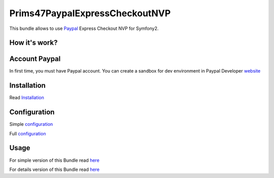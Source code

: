 Prims47PaypalExpressCheckoutNVP
===============================


This bundle allows to use Paypal_ Express Checkout NVP for Symfony2.

.. _Paypal: https://developer.paypal.com/docs/classic/express-checkout/gs_expresscheckout/

How it's work?
--------------
.. image:: https://www.paypalobjects.com/webstatic/en_US/developer/docs/ec/EC_hooks.gif

Account Paypal
--------------

In first time, you must have Paypal account. 
You can create a sandbox for dev environment in Paypal Developer website_ 

.. _website: https://developer.paypal.com/


Installation
------------

Read `Installation <https://github.com/Prims47/Prims47PaypalExpressCheckoutNVPBundle/tree/master/Resources/doc/installation.rst>`_

Configuration
-------------

Simple `configuration <https://github.com/Prims47/Prims47PaypalExpressCheckoutNVPBundle/tree/master/Resources/doc/simple_configuration.rst>`_

Full `configuration <https://github.com/Prims47/Prims47PaypalExpressCheckoutNVPBundle/tree/master/Resources/doc/full_configuration.rst>`_

Usage
-----

For simple version of this Bundle read `here <https://github.com/Prims47/Prims47PaypalExpressCheckoutNVPBundle/tree/master/Resources/doc/simple.rst>`_

For details version of this Bundle read `here <https://github.com/Prims47/Prims47PaypalExpressCheckoutNVPBundle/tree/master/Resources/doc/details.rst>`_